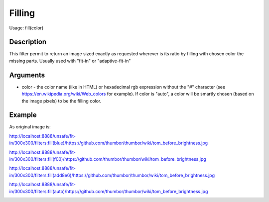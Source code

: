 Filling
=======

Usage: fill(color)

Description
-----------

This filter permit to return an image sized exactly as requested
wherever is its ratio by filling with chosen color the missing parts.
Usually used with "fit-in" or "adaptive-fit-in"

Arguments
---------

-  color - the color name (like in HTML) or hexadecimal rgb expression
   without the "#" character (see
   `<https://en.wikipedia.org/wiki/Web_colors>`_  for example). If color is
   "auto", a color will be smartly chosen (based on the image pixels) to
   be the filling color.

Example
-------

As original image is:

.. image:: images/tom_before_brightness.jpg
    :alt: Original picture

`<http://localhost:8888/unsafe/fit-in/300x300/filters:fill(blue)/https://github.com/thumbor/thumbor/wiki/tom_before_brightness.jpg>`_

.. image:: images/tom_fill_blue.jpg
    :alt: Picture after the fill(blue) filter

`<http://localhost:8888/unsafe/fit-in/300x300/filters:fill(f00)/https://github.com/thumbor/thumbor/wiki/tom_before_brightness.jpg>`_

.. image:: images/tom_fill_red.jpg
    :alt: Picture after the fill(f00) filter

`<http://localhost:8888/unsafe/fit-in/300x300/filters:fill(add8e6)/https://github.com/thumbor/thumbor/wiki/tom_before_brightness.jpg>`_

.. image:: images/tom_fill_lightblue.jpg
    :alt: Picture after the fill(add8e6)

`<http://localhost:8888/unsafe/fit-in/300x300/filters:fill(auto)/https://github.com/thumbor/thumbor/wiki/tom_before_brightness.jpg>`_

.. image:: images/tom_fill_auto.jpg
    :alt: Picture after the fill(auto) filter (since 3.7.1)
